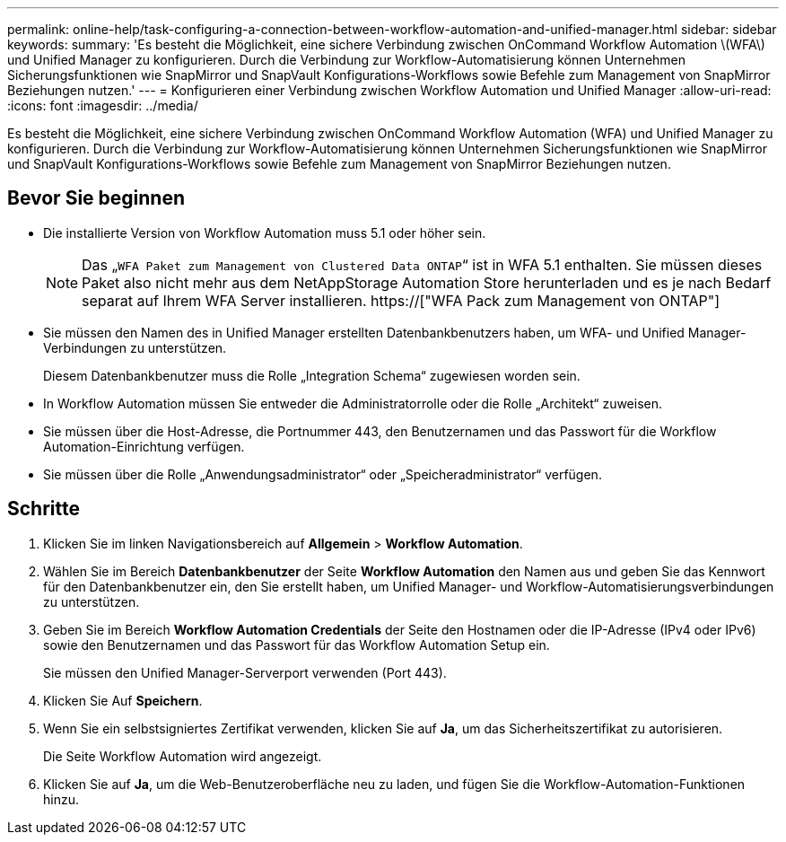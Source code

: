 ---
permalink: online-help/task-configuring-a-connection-between-workflow-automation-and-unified-manager.html 
sidebar: sidebar 
keywords:  
summary: 'Es besteht die Möglichkeit, eine sichere Verbindung zwischen OnCommand Workflow Automation \(WFA\) und Unified Manager zu konfigurieren. Durch die Verbindung zur Workflow-Automatisierung können Unternehmen Sicherungsfunktionen wie SnapMirror und SnapVault Konfigurations-Workflows sowie Befehle zum Management von SnapMirror Beziehungen nutzen.' 
---
= Konfigurieren einer Verbindung zwischen Workflow Automation und Unified Manager
:allow-uri-read: 
:icons: font
:imagesdir: ../media/


[role="lead"]
Es besteht die Möglichkeit, eine sichere Verbindung zwischen OnCommand Workflow Automation (WFA) und Unified Manager zu konfigurieren. Durch die Verbindung zur Workflow-Automatisierung können Unternehmen Sicherungsfunktionen wie SnapMirror und SnapVault Konfigurations-Workflows sowie Befehle zum Management von SnapMirror Beziehungen nutzen.



== Bevor Sie beginnen

* Die installierte Version von Workflow Automation muss 5.1 oder höher sein.
+
[NOTE]
====
Das „`WFA Paket zum Management von Clustered Data ONTAP`“ ist in WFA 5.1 enthalten. Sie müssen dieses Paket also nicht mehr aus dem NetAppStorage Automation Store herunterladen und es je nach Bedarf separat auf Ihrem WFA Server installieren.  https://["WFA Pack zum Management von ONTAP"]

====
* Sie müssen den Namen des in Unified Manager erstellten Datenbankbenutzers haben, um WFA- und Unified Manager-Verbindungen zu unterstützen.
+
Diesem Datenbankbenutzer muss die Rolle „Integration Schema“ zugewiesen worden sein.

* In Workflow Automation müssen Sie entweder die Administratorrolle oder die Rolle „Architekt“ zuweisen.
* Sie müssen über die Host-Adresse, die Portnummer 443, den Benutzernamen und das Passwort für die Workflow Automation-Einrichtung verfügen.
* Sie müssen über die Rolle „Anwendungsadministrator“ oder „Speicheradministrator“ verfügen.




== Schritte

. Klicken Sie im linken Navigationsbereich auf *Allgemein* > *Workflow Automation*.
. Wählen Sie im Bereich *Datenbankbenutzer* der Seite *Workflow Automation* den Namen aus und geben Sie das Kennwort für den Datenbankbenutzer ein, den Sie erstellt haben, um Unified Manager- und Workflow-Automatisierungsverbindungen zu unterstützen.
. Geben Sie im Bereich *Workflow Automation Credentials* der Seite den Hostnamen oder die IP-Adresse (IPv4 oder IPv6) sowie den Benutzernamen und das Passwort für das Workflow Automation Setup ein.
+
Sie müssen den Unified Manager-Serverport verwenden (Port 443).

. Klicken Sie Auf *Speichern*.
. Wenn Sie ein selbstsigniertes Zertifikat verwenden, klicken Sie auf *Ja*, um das Sicherheitszertifikat zu autorisieren.
+
Die Seite Workflow Automation wird angezeigt.

. Klicken Sie auf *Ja*, um die Web-Benutzeroberfläche neu zu laden, und fügen Sie die Workflow-Automation-Funktionen hinzu.

